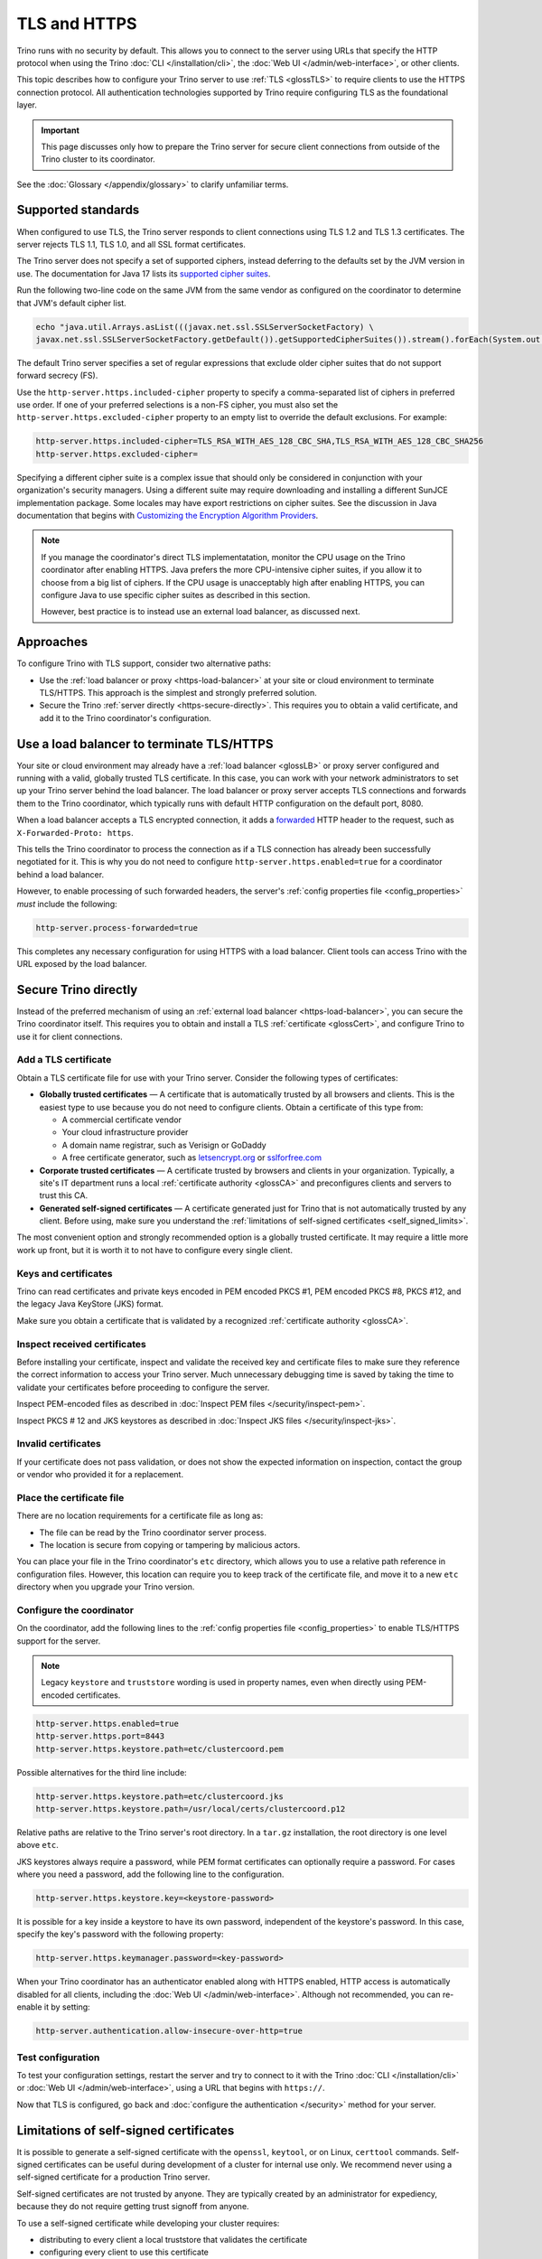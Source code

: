 =============
TLS and HTTPS
=============

Trino runs with no security by default. This allows you to connect to the server
using URLs that specify the HTTP protocol when using the Trino :doc:`CLI
</installation/cli>`, the :doc:`Web UI </admin/web-interface>`, or other
clients.

This topic describes how to configure your Trino server to use :ref:`TLS
<glossTLS>` to require clients to use the HTTPS connection protocol.
All authentication technologies supported by Trino require configuring TLS as
the foundational layer.

.. important::

    This page discusses only how to prepare the Trino server for secure client
    connections from outside of the Trino cluster to its coordinator.

See the :doc:`Glossary </appendix/glossary>` to clarify unfamiliar terms.

.. _tls-version-and-ciphers:

Supported standards
-------------------

When configured to use TLS, the Trino server responds to client connections
using TLS 1.2 and TLS 1.3 certificates. The server rejects TLS 1.1, TLS 1.0, and
all SSL format certificates.

The Trino server does not specify a set of supported ciphers, instead deferring
to the defaults set by the JVM version in use. The documentation for Java 17
lists its `supported cipher suites
<https://docs.oracle.com/en/java/javase/17/security/oracle-providers.html#GUID-7093246A-31A3-4304-AC5F-5FB6400405E2__SUNJSSE_CIPHER_SUITES>`_.

Run the following two-line code on the same JVM from the same vendor as
configured on the coordinator to determine that JVM's default cipher list.

.. code-block:: shell

  echo "java.util.Arrays.asList(((javax.net.ssl.SSLServerSocketFactory) \
  javax.net.ssl.SSLServerSocketFactory.getDefault()).getSupportedCipherSuites()).stream().forEach(System.out::println)" | jshell -

The default Trino server specifies a set of regular expressions that exclude
older cipher suites that do not support forward secrecy (FS).

Use the ``http-server.https.included-cipher`` property to specify a
comma-separated list of ciphers in preferred use order. If one of your preferred
selections is a non-FS cipher, you must also set the
``http-server.https.excluded-cipher`` property to an empty list to override the
default exclusions. For example:

.. code-block:: text

   http-server.https.included-cipher=TLS_RSA_WITH_AES_128_CBC_SHA,TLS_RSA_WITH_AES_128_CBC_SHA256
   http-server.https.excluded-cipher=

Specifying a different cipher suite is a complex issue that should only be
considered in conjunction with your organization's security managers. Using a
different suite may require downloading and installing a different SunJCE
implementation package. Some locales may have export restrictions on cipher
suites. See the discussion in Java documentation that begins with `Customizing
the Encryption Algorithm Providers
<https://docs.oracle.com/en/java/javase/17/security/java-secure-socket-extension-jsse-reference-guide.html#GUID-316FB978-7588-442E-B829-B4973DB3B584>`_.

.. note::

    If you manage the coordinator's direct TLS implementatation, monitor the CPU
    usage on the Trino coordinator after enabling HTTPS. Java prefers the more
    CPU-intensive cipher suites, if you allow it to choose from a big list of
    ciphers. If the CPU usage is unacceptably high after enabling HTTPS, you can
    configure Java to use specific cipher suites as described in this section.

    However, best practice is to instead use an external load balancer, as
    discussed next.

Approaches
----------

To configure Trino with TLS support, consider two alternative paths:

* Use the :ref:`load balancer or proxy <https-load-balancer>` at your site
  or cloud environment to terminate TLS/HTTPS. This approach is the simplest and
  strongly preferred solution.

* Secure the Trino :ref:`server directly <https-secure-directly>`. This
  requires you to obtain a valid certificate, and add it to the Trino
  coordinator's configuration.

.. _https-load-balancer:

Use a load balancer to terminate TLS/HTTPS
------------------------------------------

Your site or cloud environment may already have a :ref:`load balancer <glossLB>`
or proxy server configured and running with a valid, globally trusted TLS
certificate. In this case, you can work with your network administrators to set
up your Trino server behind the load balancer. The load balancer or proxy server
accepts TLS connections and forwards them to the Trino coordinator, which
typically runs with default HTTP configuration on the default port, 8080.

When a load balancer accepts a TLS encrypted connection, it adds a
`forwarded
<https://developer.mozilla.org/en-US/docs/Web/HTTP/Proxy_servers_and_tunneling#forwarding_client_information_through_proxies>`_
HTTP header to the request, such as ``X-Forwarded-Proto: https``.

This tells the Trino coordinator to process the connection as if a TLS
connection has already been successfully negotiated for it. This is why you do
not need to configure ``http-server.https.enabled=true`` for a coordinator
behind a load balancer.

However, to enable processing of such forwarded headers, the server's
:ref:`config properties file <config_properties>` *must* include the following:

.. code-block:: text

  http-server.process-forwarded=true

This completes any necessary configuration for using HTTPS with a load balancer.
Client tools can access Trino with the URL exposed by the load balancer.

.. _https-secure-directly:

Secure Trino directly
----------------------

Instead of the preferred mechanism of using an :ref:`external load balancer
<https-load-balancer>`, you can secure the Trino coordinator itself. This
requires you to obtain and install a TLS :ref:`certificate <glossCert>`, and
configure Trino to use it for client connections.

Add a TLS certificate
^^^^^^^^^^^^^^^^^^^^^

Obtain a TLS certificate file for use with your Trino server. Consider the
following types of certificates:

* **Globally trusted certificates** — A certificate that is automatically
  trusted by all browsers and clients. This is the easiest type to use because
  you do not need to configure clients. Obtain a certificate of this type from:

  *  A commercial certificate vendor
  *  Your cloud infrastructure provider
  *  A domain name registrar, such as Verisign or GoDaddy
  *  A free certificate generator, such as
     `letsencrypt.org <https://letsencrypt.org/>`_ or
     `sslforfree.com <https://www.sslforfree.com/>`_

* **Corporate trusted certificates** — A certificate trusted by browsers and
  clients in your organization. Typically, a site's IT department runs a local
  :ref:`certificate authority <glossCA>` and preconfigures clients and servers
  to trust this CA.

* **Generated self-signed certificates** — A certificate generated just for
  Trino that is not automatically trusted by any client. Before using, make sure
  you understand the :ref:`limitations of self-signed certificates
  <self_signed_limits>`.

The most convenient option and strongly recommended option is a globally trusted
certificate. It may require a little more work up front, but it is worth it to
not have to configure every single client.

Keys and certificates
^^^^^^^^^^^^^^^^^^^^^

Trino can read certificates and private keys encoded in PEM encoded PKCS #1, PEM
encoded PKCS #8, PKCS #12, and the legacy Java KeyStore (JKS) format.

Make sure you obtain a certificate that is validated by a recognized
:ref:`certificate authority <glossCA>`.

Inspect received certificates
^^^^^^^^^^^^^^^^^^^^^^^^^^^^^

Before installing your certificate, inspect and validate the received key and
certificate files to make sure they reference the correct information to access
your Trino server. Much unnecessary debugging time is saved by taking the time
to validate your certificates before proceeding to configure the server.

Inspect PEM-encoded files as described in :doc:`Inspect PEM files
</security/inspect-pem>`.

Inspect PKCS # 12 and JKS keystores as described in :doc:`Inspect JKS files
</security/inspect-jks>`.

Invalid certificates
^^^^^^^^^^^^^^^^^^^^^

If your certificate does not pass validation, or does not show the expected
information on inspection, contact the group or vendor who provided it for a
replacement.

.. _cert-placement:

Place the certificate file
^^^^^^^^^^^^^^^^^^^^^^^^^^

There are no location requirements for a certificate file as long as:

* The file can be read by the Trino coordinator server process.
* The location is secure from copying or tampering by malicious actors.

You can place your file in the Trino coordinator's ``etc`` directory, which
allows you to use a relative path reference in configuration files. However,
this location can require you to keep track of the certificate file, and move it
to a new ``etc`` directory when you upgrade your Trino version.

.. _configure-https:

Configure the coordinator
^^^^^^^^^^^^^^^^^^^^^^^^^

On the coordinator, add the following lines to the :ref:`config properties file
<config_properties>` to enable TLS/HTTPS support for the server.

.. note::

  Legacy ``keystore`` and ``truststore`` wording is used in property names, even
  when directly using PEM-encoded certificates.

.. code-block:: text

  http-server.https.enabled=true
  http-server.https.port=8443
  http-server.https.keystore.path=etc/clustercoord.pem

Possible alternatives for the third line include:

.. code-block:: text

  http-server.https.keystore.path=etc/clustercoord.jks
  http-server.https.keystore.path=/usr/local/certs/clustercoord.p12

Relative paths are relative to the Trino server's root directory. In a
``tar.gz`` installation, the root directory is one level above ``etc``.

JKS keystores always require a password, while PEM format certificates can
optionally require a password. For cases where you need a password, add the
following line to the configuration.

.. code-block:: text

  http-server.https.keystore.key=<keystore-password>

It is possible for a key inside a keystore to have its own password,
independent of the keystore's password. In this case, specify the key's password
with the following property:

.. code-block:: text

  http-server.https.keymanager.password=<key-password>

When your Trino coordinator has an authenticator enabled along with HTTPS
enabled, HTTP access is automatically disabled for all clients, including the
:doc:`Web UI </admin/web-interface>`. Although not recommended, you can
re-enable it by setting:

.. code-block:: text

  http-server.authentication.allow-insecure-over-http=true

Test configuration
^^^^^^^^^^^^^^^^^^

To test your configuration settings, restart the server and try to connect to it
with the Trino :doc:`CLI </installation/cli>` or :doc:`Web UI
</admin/web-interface>`, using a URL that begins with ``https://``.

Now that TLS is configured, go back and :doc:`configure the authentication
</security>` method for your server.

.. _self_signed_limits:

Limitations of self-signed certificates
---------------------------------------

It is possible to generate a self-signed certificate with the ``openssl``,
``keytool``, or on Linux, ``certtool`` commands. Self-signed certificates can be
useful during development of a cluster for internal use only. We recommend never
using a self-signed certificate for a production Trino server.

Self-signed certificates are not trusted by anyone. They are typically created
by an administrator for expediency, because they do not require getting trust
signoff from anyone.

To use a self-signed certificate while developing your cluster requires:

* distributing to every client a local truststore that validates the certificate
* configuring every client to use this certificate

However, even with this client configuration, modern browsers reject these
certificates, which makes self-signed servers difficult to work with.

There is a difference between self-signed and unsigned certificates. Both types
are created with the same tools, but unsigned certificates are meant to be
forwarded to a CA with a Certificate Signing Request (CSR). The CA returns the
certificate signed by the CA and now globally trusted.
